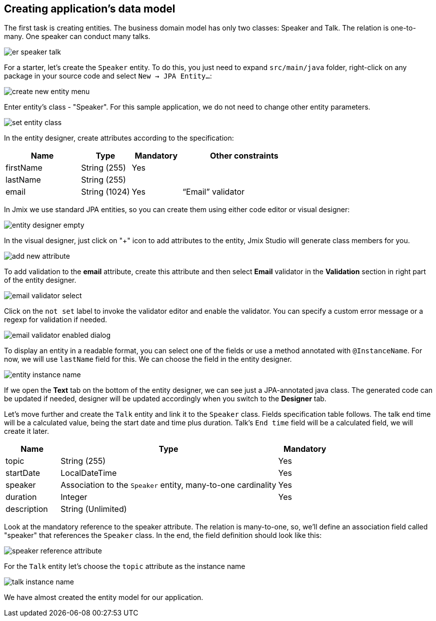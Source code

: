 [[qs-creating-data-model]]
== Creating application's data model

The first task is creating entities. The business domain model has only two classes: Speaker and Talk. The relation is one-to-many. One speaker can conduct many talks.

image::creating-data-model/er-speaker-talk.png[align="center"]

For a starter, let’s create the `Speaker` entity. To do this, you just need to expand `src/main/java` folder, right-click on any package in your source code and select `New -> JPA Entity...`:

image::creating-data-model/create-new-entity-menu.png[align="center"]

Enter entity’s class - "Speaker". For this sample application, we do not need to change other entity parameters.

image::creating-data-model/set-entity-class.png[align="center"]

In the entity designer, create attributes according to the specification:

[cols="3, 2, 2, 5" options="header"]
|===
|Name |Type |Mandatory |Other constraints
|firstName|String (255)|Yes|
|lastName|String (255)||
|email|String (1024)|Yes|“Email” validator
|===

In Jmix we use standard JPA entities, so you can create them using either code editor or visual designer:

image::creating-data-model/entity-designer-empty.png[align="center"]

In the visual designer, just click on "+" icon to add attributes to the entity, Jmix Studio will generate class members for you.

image::creating-data-model/add-new-attribute.png[align="center"]

To add validation to the *email* attribute, create this attribute and then select *Email* validator in the *Validation* section in right part of the entity designer.

image::creating-data-model/email-validator-select.png[align="center"]

Click on the `not set` label to invoke the validator editor and enable the validator. You can specify a custom error message or a regexp for validation if needed.

image::creating-data-model/email-validator-enabled-dialog.png[align="center"]

To display an entity in a readable format, you can select one of the fields or use a method annotated with `@InstanceName`. For now, we will use `lastName` field for this. We can choose the field in the entity designer.

image::creating-data-model/entity-instance-name.png[align="center"]

If we open the *Text* tab on the bottom of the entity designer, we can see just a JPA-annotated java class. The generated code can be updated if needed, designer will be updated accordingly when you switch to the *Designer* tab.

Let’s move further and create the `Talk` entity and link it to the `Speaker` class. Fields specification table follows. The talk end time will be a calculated value, being the start date and time plus duration. Talk's `End time` field will be a calculated field, we will create it later.

[cols="1, 4, 1" options="header"]
|===
|Name |Type |Mandatory
|topic|String (255)|Yes
|startDate|LocalDateTime|Yes
//|endDate|LocalDateTime|
|speaker|Association to the `Speaker` entity, many-to-one cardinality|Yes
|duration|Integer|Yes
|description|String (Unlimited)|
|===

Look at the mandatory reference to the speaker attribute. The relation is many-to-one, so, we’ll define an association field called "speaker" that references the `Speaker` class. In the end, the field definition should look like this:

image::creating-data-model/speaker-reference-attribute.png[align="center"]

For the `Talk` entity let's choose the `topic` attribute as the instance name

image::creating-data-model/talk-instance-name.png[align="center"]

We have almost created the entity model for our application.